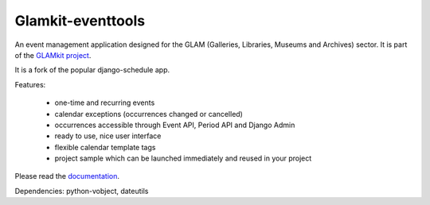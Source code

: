 ==================
Glamkit-eventtools
==================

An event management application designed for the GLAM (Galleries, Libraries, Museums and Archives) sector. It is part of the `GLAMkit project <http://glamkit.org/>`_.

It is a fork of the popular django-schedule app.

Features:

 * one-time and recurring events
 * calendar exceptions (occurrences changed or cancelled)
 * occurrences accessible through Event API, Period API and Django Admin
 * ready to use, nice user interface
 * flexible calendar template tags
 * project sample which can be launched immediately and reused in your project

Please read the `documentation <http://glamkit-eventtools.readthedocs.org/>`_.

Dependencies: python-vobject, dateutils